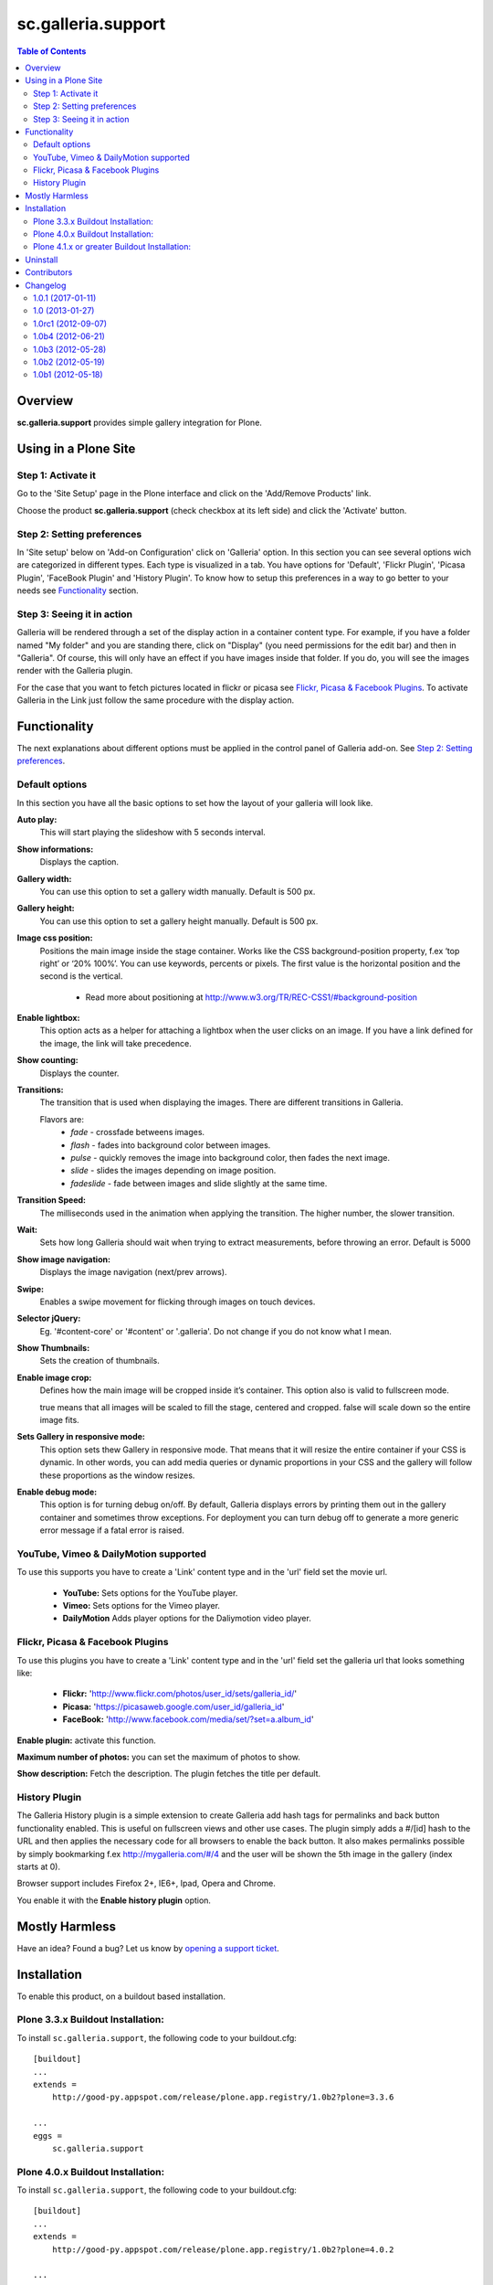 *******************
sc.galleria.support
*******************

.. contents:: Table of Contents

Overview
--------

**sc.galleria.support** provides simple gallery integration for Plone.

Using in a Plone Site
----------------------

Step 1: Activate it
^^^^^^^^^^^^^^^^^^^^

Go to the 'Site Setup' page in the Plone interface and click on the
'Add/Remove Products' link.

Choose the product **sc.galleria.support** (check checkbox at its left side)
and click the 'Activate' button.

Step 2: Setting preferences
^^^^^^^^^^^^^^^^^^^^^^^^^^^

In 'Site setup' below on 'Add-on Configuration' click on 'Galleria' option. In
this section you can see several options wich are categorized in different
types. Each type is visualized in a tab. You have options for 'Default',
'Flickr Plugin', 'Picasa Plugin', 'FaceBook Plugin' and 'History Plugin'.
To know how to setup this preferences in a way to go better to your needs see
`Functionality`_ section.

Step 3: Seeing it in action
^^^^^^^^^^^^^^^^^^^^^^^^^^^

Galleria will be rendered through a set of the display action in a container
content type. For example, if you have a folder named "My folder" and you are
standing there, click on "Display" (you need permissions for the edit bar) and
then in "Galleria". Of course, this will only have an effect if you have
images inside that folder. If you do, you will see the images render with the
Galleria plugin.

For the case that you want to fetch pictures located in flickr or picasa see
`Flickr, Picasa & Facebook Plugins`_. To activate Galleria in the Link just follow the
same procedure with the display action.

Functionality
--------------

The next explanations about different options must be applied in the control
panel of Galleria add-on. See `Step 2: Setting preferences`_.

Default options
^^^^^^^^^^^^^^^

In this section you have all the basic options to set how the layout of your
galleria will look like.

**Auto play:**
    This will start playing the slideshow with 5 seconds interval.

**Show informations:**
    Displays the caption.

**Gallery width:**
    You can use this option to set a gallery width manually. Default is 500
    px.

**Gallery height:**
    You can use this option to set a gallery height manually. Default is 500
    px.

**Image css position:**
    Positions the main image inside the stage container. Works like the CSS
    background-position property, f.ex ‘top right’ or ‘20% 100%’. You can use keywords, percents or pixels. The first
    value is the horizontal position and the second is the vertical.

     - Read more about positioning at http://www.w3.org/TR/REC-CSS1/#background-position

**Enable lightbox:**
    This option acts as a helper for attaching a lightbox when the user clicks
    on an image. If you have a link defined for the image, the link will take
    precedence.

**Show counting:**
    Displays the counter.

**Transitions:**
    The transition that is used when displaying the images. There are
    different transitions in Galleria.

    Flavors are:
        - *fade* - crossfade betweens images.
        - *flash* - fades into background color between images.
        - *pulse* - quickly removes the image into background color, then fades the next image.
        - *slide* - slides the images depending on image position.
        - *fadeslide* - fade between images and slide slightly at the same time.

**Transition Speed:**
    The milliseconds used in the animation when applying the transition. The
    higher number, the slower transition.

**Wait:**
    Sets how long Galleria should wait when trying to extract measurements,
    before throwing an error. Default is 5000

**Show image navigation:**
    Displays the image navigation (next/prev arrows).

**Swipe:**
    Enables a swipe movement for flicking through images on touch devices.

**Selector jQuery:**
    Eg. '#content-core' or '#content' or '.galleria'. Do not change if you do
    not know what I mean.

**Show Thumbnails:**
    Sets the creation of thumbnails.

**Enable image crop:**
    Defines how the main image will be cropped inside it’s container. This option
    also is valid to fullscreen mode.

    true means that all images will be scaled to fill the stage, centered and cropped.
    false will scale down so the entire image fits.

**Sets Gallery in responsive mode:**
    This option sets thew Gallery in responsive mode. That means that it will resize
    the entire container if your CSS is dynamic. In other words, you can add media
    queries or dynamic proportions in your CSS and the gallery will follow these proportions
    as the window resizes.

**Enable debug mode:**
    This option is for turning debug on/off. By default, Galleria displays
    errors by printing them out in the gallery container and sometimes throw
    exceptions. For deployment you can turn debug off to generate a more
    generic error message if a fatal error is raised.

YouTube, Vimeo & DailyMotion supported
^^^^^^^^^^^^^^^^^^^^^^^^^^^^^^^^^^^^^^

To use this supports you have to create a 'Link' content type and in the 'url'
field set the movie url.

 - **YouTube:** Sets options for the YouTube player.

 - **Vimeo:** Sets options for the Vimeo player.

 - **DailyMotion** Adds player options for the Daliymotion video player.

Flickr, Picasa & Facebook Plugins
^^^^^^^^^^^^^^^^^^^^^^^^^^^^^^^^^^

To use this plugins you have to create a 'Link' content type and in the 'url'
field set the galleria url that looks something like:

 - **Flickr:** 'http://www.flickr.com/photos/user_id/sets/galleria_id/'

 - **Picasa:** 'https://picasaweb.google.com/user_id/galleria_id'

 - **FaceBook:** 'http://www.facebook.com/media/set/?set=a.album_id'

**Enable plugin:** activate this function.

**Maximum number of photos:** you can set the maximum of photos to show.

**Show description:** Fetch the description. The plugin fetches the title per
default.

History Plugin
^^^^^^^^^^^^^^

The Galleria History plugin is a simple extension to create Galleria add hash
tags for permalinks and back button functionality enabled. This is useful on
fullscreen views and other use cases. The plugin simply adds a #/[id] hash to
the URL and then applies the necessary code for all browsers to enable the
back button. It also makes permalinks possible by simply bookmarking f.ex
http://mygalleria.com/#/4 and the user will be shown the 5th image in the
gallery (index starts at 0).

Browser support includes Firefox 2+, IE6+, Ipad, Opera and Chrome.

You enable it with the **Enable history plugin** option.

Mostly Harmless
---------------

.. image:: https://secure.travis-ci.org/simplesconsultoria/sc.galleria.support.png
    :target: http://travis-ci.org/simplesconsultoria/sc.galleria.support

Have an idea? Found a bug? Let us know by `opening a support ticket`_.

.. _`opening a support ticket`: https://github.com/simplesconsultoria/sc.galleria.support/issues

Installation
------------

To enable this product, on a buildout based installation.

Plone 3.3.x Buildout Installation:
^^^^^^^^^^^^^^^^^^^^^^^^^^^^^^^^^^

To install ``sc.galleria.support``, the following code to your
buildout.cfg::

    [buildout]
    ...
    extends =
        http://good-py.appspot.com/release/plone.app.registry/1.0b2?plone=3.3.6

    ...
    eggs =
        sc.galleria.support

Plone 4.0.x Buildout Installation:
^^^^^^^^^^^^^^^^^^^^^^^^^^^^^^^^^^

To install ``sc.galleria.support``, the following code to your
buildout.cfg::

    [buildout]
    ...
    extends =
        http://good-py.appspot.com/release/plone.app.registry/1.0b2?plone=4.0.2

    ...
    eggs =
        sc.galleria.support


Plone 4.1.x or greater Buildout Installation:
^^^^^^^^^^^^^^^^^^^^^^^^^^^^^^^^^^^^^^^^^^^^^^

To install ``sc.galleria.support``, the following code to your
buildout.cfg::

    [buildout]
    ...
    eggs =
        sc.galleria.support

.. note:: Since Plone 3.3 is not is necessary to explictly inform
          plone.recipe.zope2instance recipe to install the ZCML slug


After updating the configuration you need to run the ''bin/buildout'',
which will take care of updating your system.

Uninstall
---------

Go to the 'Site Setup' page in the Plone interface and click on the
'Add/Remove Products' link.

Choose the product **sc.galleria.support**, which should be under *Activated
add-ons*, (check checkbox at its left side) and click the 'Deactivate' button.

.. note:: You may have to empty your browser cache and save your resource
          registries in order to see the effects of the product installation.


Contributors
------------

- Cleber J. Santos
- Héctor Velarde
- Gustavo Lepri
- Alejandro Pereira

* Aino (http://galleria.aino.se) - JavaScript galleria


Changelog
----------

1.0.1 (2017-01-11)
^^^^^^^^^^^^^^^^^^

- Deprecate package.
  [hvelarde]

- Fix package uninstall.
  [rodfersou, hvelarde]


1.0 (2013-01-27)
^^^^^^^^^^^^^^^^^^^

* Refactor travis-ci integration and tests.
  [cleberjsantos]

* Add upgrade steps.
  [cleberjsantos]

* Refactor to integration of collective.js.galleria.
  [cleberjsantos]

* Fix FaceBook plugin.
  [cleberjsantos]


1.0rc1 (2012-09-07)
^^^^^^^^^^^^^^^^^^^

* Added toggle full screen.
  [cleberjsantos]

* Added FaceBook Plugins.
  [cleberjsantos]

* Galleria upgrade version to 1.2.8 and templates fixes.
  [cleberjsantos]

* Refactoring tests.
  [cleberjsantos]

* Corrected thumb and image generation.
  [cleberjsantos]

* Added Galleria template to new collection.
  [cleberjsantos]

* Upgrade Picasa, Flickr and History Plugins.
  [cleberjsantos]


1.0b4 (2012-06-21)
^^^^^^^^^^^^^^^^^^

* Added image crop and responsive options.
  [cleberjsantos]

* Refactored and optimized code.
  [cleberjsantos]

* Refactoring browser test cases.
  [aleGpereira]

* Fixed Title and Description data, modification of the method call.
  [cleberjsantos]

* Resolves (issue `#25`_).
  [cleberjsantos]

* Added template with ZPT macro.
  [cleberjsantos]

* Updated documentation.
  [cleberjsantos]

* Updated templates.
  [cleberjsantos]

* Some tests were fixed and some others, refactored.
  [hvelarde]

* Fixed package distribution and documentation.
  [hvelarde]


1.0b3 (2012-05-28)
^^^^^^^^^^^^^^^^^^

* Fixed NameError: name 'test' is not defined (issue `#17`_).
  [cleberjsantos]

* PEP 8.
  [hvelarde]

* Portuguese translation updated.
  [lepri]


1.0b2 (2012-05-19)
^^^^^^^^^^^^^^^^^^

* Fixed Picasa and Flickr plugins (issue `#11`_).
  [cleberjsantos]

* Added validation for Vimeo and DailyMotion (issue `#12`_).
  [cleberjsantos]

* Patch for bug in Picasa plugin (issue `#13`_).
  [cleberjsantos]

* Added tests.
  [aleGpereira]

* Updated i18n and Brazilian Portuguese translation.
  [hvelarde]


1.0b1 (2012-05-18)
^^^^^^^^^^^^^^^^^^

*  Initial release.

.. _`#11`: https://github.com/simplesconsultoria/sc.galleria.support/issues/11
.. _`#12`: https://github.com/simplesconsultoria/sc.galleria.support/issues/12
.. _`#13`: https://github.com/simplesconsultoria/sc.galleria.support/issues/13
.. _`#17`: https://github.com/simplesconsultoria/sc.galleria.support/issues/17
.. _`#25`: https://github.com/simplesconsultoria/sc.galleria.support/issues/25


